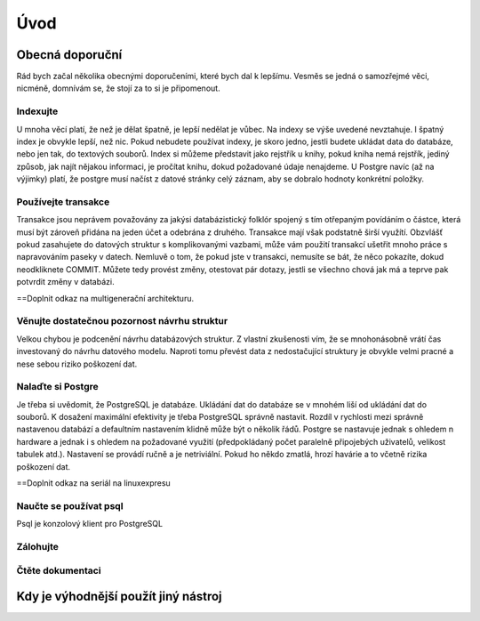 Úvod
====

Obecná doporuční
----------------

Rád bych začal několika obecnými doporučeními, které bych dal k lepšímu. Vesměs se jedná o samozřejmé věci, nicméně, domnívám se, že stojí za to si je připomenout.

Indexujte
^^^^^^^^^

U mnoha věcí platí, že než je dělat špatně, je lepší nedělat je vůbec. Na indexy se výše uvedené nevztahuje. I špatný index je obvykle lepší, než nic. Pokud nebudete používat indexy, je skoro jedno, jestli budete ukládat data do databáze, nebo jen tak, do textových souborů. Index si můžeme představit jako rejstřík u knihy, pokud kniha nemá rejstřík, jediný způsob, jak najít nějakou informaci, je pročítat knihu, dokud požadované údaje nenajdeme.
U Postgre navíc (až na výjimky) platí, že postgre musí načíst z datové stránky celý záznam, aby se dobralo hodnoty konkrétní položky.

Používejte transakce
^^^^^^^^^^^^^^^^^^^^

Transakce jsou neprávem považovány za jakýsi databázistický folklór spojený s tím otřepaným povídáním o částce, která musí být zároveň přidána na jeden účet a odebrána z druhého. Transakce mají však podstatně širší využítí. Obzvlášť pokud zasahujete do datových struktur s komplikovanými vazbami, může vám použití transakcí ušetřit mnoho práce s napravováním paseky v datech. Nemluvě o tom, že pokud jste v transakci, nemusíte se bát, že něco pokazíte, dokud neodkliknete COMMIT. Můžete tedy provést změny, otestovat pár dotazy, jestli se všechno chová jak má a teprve pak potvrdit změny v databázi.

==Doplnit odkaz na multigenerační architekturu.

Věnujte dostatečnou pozornost návrhu struktur
^^^^^^^^^^^^^^^^^^^^^^^^^^^^^^^^^^^^^^^^^^^^^

Velkou chybou je podcenění návrhu databázových struktur. Z vlastní zkušenosti vím, že se mnohonásobně vrátí čas investovaný do návrhu datového modelu. Naproti tomu převést data z nedostačující struktury je obvykle velmi pracné a nese sebou riziko poškození dat.

Nalaďte si Postgre
^^^^^^^^^^^^^^^^^^

Je třeba si uvědomit, že PostgreSQL je databáze. Ukládání dat do databáze se v mnohém liší od ukládání dat do souborů. K dosažení maximální efektivity je třeba PostgreSQL správně nastavit. Rozdíl v rychlosti mezi správně nastavenou databází a defaultním nastavením klidně může být o několik řádů. Postgre se nastavuje jednak s ohledem n hardware a jednak i s ohledem na požadované využití (předpokládaný počet paralelně připojebých uživatelů, velikost tabulek atd.). Nastavení se provádí ručně a je netriviální. Pokud ho někdo zmatlá, hrozí havárie a to včetně rizika poškození dat.

==Doplnit odkaz na seriál na linuxexpresu

Naučte se používat psql
^^^^^^^^^^^^^^^^^^^^^^^

Psql je konzolový klient pro PostgreSQL

Zálohujte
^^^^^^^^^

Čtěte dokumentaci
^^^^^^^^^^^^^^^^^

Kdy je výhodnější použít jiný nástroj
-------------------------------------
